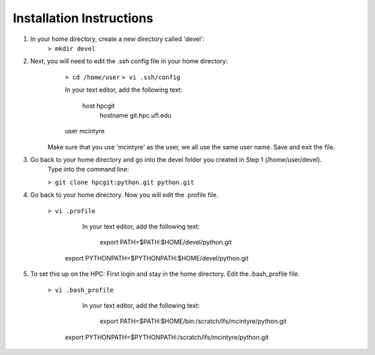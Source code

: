 Installation Instructions
=========================


1. In your home directory, create a new directory called 'devel':
		``> mkdir devel``


2. Next, you will need to edit the .ssh config file in your home directory:
		``> cd /home/user``
		``> vi .ssh/config``
	
		In your text editor, add the following text:
					
			host hpcgit
				hostname git.hpc.ufl.edu
				
                user mcintyre

	Make sure that you use 'mcintyre' as the user, we all use the same user name. Save and exit the file.


3. Go back to your home directory and go into the devel folder you created in Step 1 (/home/user/devel). 
	Type into the command line:
	
        ``> git clone hpcgit:python.git python.git``


4. Go back to your home directory. Now you will edit the .profile file. 
	
        ``> vi .profile``
			In your text editor, add the following text:
					
				export PATH=$PATH:$HOME/devel/python.git

                export PYTHONPATH=$PYTHONPATH:$HOME/devel/python.git
					
	
5. To set this up on the HPC: First login and stay in the home directory. Edit the .bash_profile file.
		
        ``> vi .bash_profile``
			In your text editor, add the following text:
					
				export PATH=$PATH:$HOME/bin:/scratch/lfs/mcintyre/python.git
		
                export PYTHONPATH=$PYTHONPATH:/scratch/lfs/mcintyre/python.git
					
		
